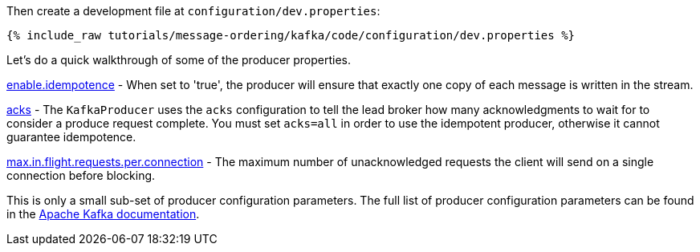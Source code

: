 Then create a development file at `configuration/dev.properties`:

+++++
<pre class="snippet"><code class="shell">{% include_raw tutorials/message-ordering/kafka/code/configuration/dev.properties %}</code></pre>
+++++

Let's do a quick walkthrough of some of the producer properties.

https://kafka.apache.org/documentation/#enable.idempotence[enable.idempotence] - When set to 'true', the producer will ensure that exactly one copy of each message is written in the stream. 

https://kafka.apache.org/documentation/#acks[acks] - The `KafkaProducer` uses the `acks` configuration to tell the lead broker how many acknowledgments to wait for to consider a produce request complete. You must set `acks=all` in order to use the idempotent producer, otherwise it cannot guarantee idempotence.

https://kafka.apache.org/documentation/#max.in.flight.requests.per.connection[max.in.flight.requests.per.connection] - The maximum number of unacknowledged requests the client will send on a single connection before blocking.

This is only a small sub-set of producer configuration parameters. The full list of producer configuration parameters can be found in the https://kafka.apache.org/documentation/#producerconfigs[Apache Kafka documentation].
